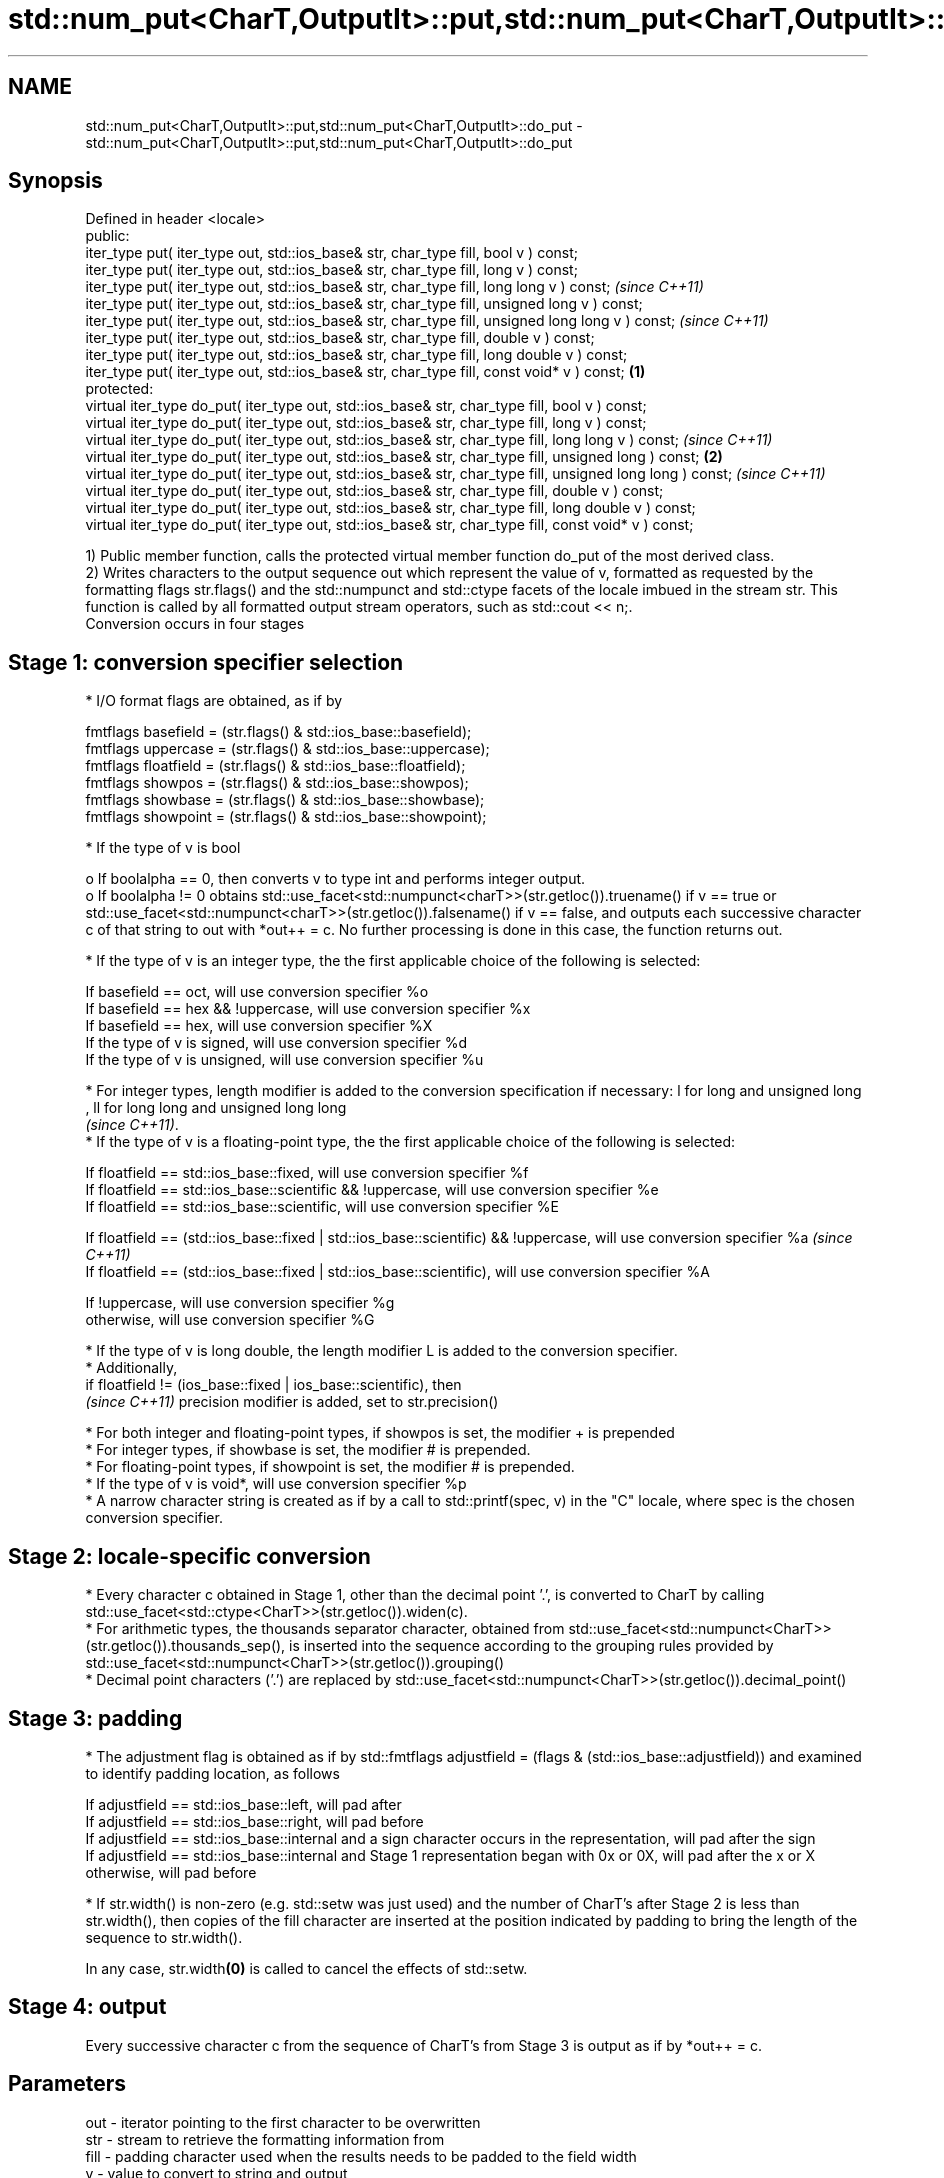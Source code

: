 .TH std::num_put<CharT,OutputIt>::put,std::num_put<CharT,OutputIt>::do_put 3 "2020.03.24" "http://cppreference.com" "C++ Standard Libary"
.SH NAME
std::num_put<CharT,OutputIt>::put,std::num_put<CharT,OutputIt>::do_put \- std::num_put<CharT,OutputIt>::put,std::num_put<CharT,OutputIt>::do_put

.SH Synopsis

  Defined in header <locale>
  public:
  iter_type put( iter_type out, std::ios_base& str, char_type fill, bool v ) const;
  iter_type put( iter_type out, std::ios_base& str, char_type fill, long v ) const;
  iter_type put( iter_type out, std::ios_base& str, char_type fill, long long v ) const;                           \fI(since C++11)\fP
  iter_type put( iter_type out, std::ios_base& str, char_type fill, unsigned long v ) const;
  iter_type put( iter_type out, std::ios_base& str, char_type fill, unsigned long long v ) const;                  \fI(since C++11)\fP
  iter_type put( iter_type out, std::ios_base& str, char_type fill, double v ) const;
  iter_type put( iter_type out, std::ios_base& str, char_type fill, long double v ) const;
  iter_type put( iter_type out, std::ios_base& str, char_type fill, const void* v ) const;                 \fB(1)\fP
  protected:
  virtual iter_type do_put( iter_type out, std::ios_base& str, char_type fill, bool v ) const;
  virtual iter_type do_put( iter_type out, std::ios_base& str, char_type fill, long v ) const;
  virtual iter_type do_put( iter_type out, std::ios_base& str, char_type fill, long long v ) const;                              \fI(since C++11)\fP
  virtual iter_type do_put( iter_type out, std::ios_base& str, char_type fill, unsigned long ) const;          \fB(2)\fP
  virtual iter_type do_put( iter_type out, std::ios_base& str, char_type fill, unsigned long long ) const;                       \fI(since C++11)\fP
  virtual iter_type do_put( iter_type out, std::ios_base& str, char_type fill, double v ) const;
  virtual iter_type do_put( iter_type out, std::ios_base& str, char_type fill, long double v ) const;
  virtual iter_type do_put( iter_type out, std::ios_base& str, char_type fill, const void* v ) const;

  1) Public member function, calls the protected virtual member function do_put of the most derived class.
  2) Writes characters to the output sequence out which represent the value of v, formatted as requested by the formatting flags str.flags() and the std::numpunct and std::ctype facets of the locale imbued in the stream str. This function is called by all formatted output stream operators, such as std::cout << n;.
  Conversion occurs in four stages

.SH Stage 1: conversion specifier selection


  * I/O format flags are obtained, as if by


        fmtflags basefield = (str.flags() & std::ios_base::basefield);
        fmtflags uppercase = (str.flags() & std::ios_base::uppercase);
        fmtflags floatfield = (str.flags() & std::ios_base::floatfield);
        fmtflags showpos = (str.flags() & std::ios_base::showpos);
        fmtflags showbase = (str.flags() & std::ios_base::showbase);
        fmtflags showpoint = (str.flags() & std::ios_base::showpoint);


  * If the type of v is bool

    o If boolalpha == 0, then converts v to type int and performs integer output.
    o If boolalpha != 0 obtains std::use_facet<std::numpunct<charT>>(str.getloc()).truename() if v == true or std::use_facet<std::numpunct<charT>>(str.getloc()).falsename() if v == false, and outputs each successive character c of that string to out with *out++ = c. No further processing is done in this case, the function returns out.

  * If the type of v is an integer type, the the first applicable choice of the following is selected:


        If basefield == oct, will use conversion specifier %o
        If basefield == hex && !uppercase, will use conversion specifier %x
        If basefield == hex, will use conversion specifier %X
        If the type of v is signed, will use conversion specifier %d
        If the type of v is unsigned, will use conversion specifier %u


  * For integer types, length modifier is added to the conversion specification if necessary: l for long and unsigned long
    , ll for long long and unsigned long long
    \fI(since C++11)\fP.
  * If the type of v is a floating-point type, the the first applicable choice of the following is selected:


        If floatfield == std::ios_base::fixed, will use conversion specifier %f
        If floatfield == std::ios_base::scientific && !uppercase, will use conversion specifier %e
        If floatfield == std::ios_base::scientific, will use conversion specifier %E



        If floatfield == (std::ios_base::fixed | std::ios_base::scientific) && !uppercase, will use conversion specifier %a \fI(since C++11)\fP
        If floatfield == (std::ios_base::fixed | std::ios_base::scientific), will use conversion specifier %A



        If !uppercase, will use conversion specifier %g
        otherwise, will use conversion specifier %G

        * If the type of v is long double, the length modifier L is added to the conversion specifier.
        * Additionally,
          if floatfield != (ios_base::fixed | ios_base::scientific), then
          \fI(since C++11)\fP precision modifier is added, set to str.precision()



  * For both integer and floating-point types, if showpos is set, the modifier + is prepended
  * For integer types, if showbase is set, the modifier # is prepended.
  * For floating-point types, if showpoint is set, the modifier # is prepended.
  * If the type of v is void*, will use conversion specifier %p
  * A narrow character string is created as if by a call to std::printf(spec, v) in the "C" locale, where spec is the chosen conversion specifier.


.SH Stage 2: locale-specific conversion


  * Every character c obtained in Stage 1, other than the decimal point '.', is converted to CharT by calling std::use_facet<std::ctype<CharT>>(str.getloc()).widen(c).
  * For arithmetic types, the thousands separator character, obtained from std::use_facet<std::numpunct<CharT>>(str.getloc()).thousands_sep(), is inserted into the sequence according to the grouping rules provided by std::use_facet<std::numpunct<CharT>>(str.getloc()).grouping()
  * Decimal point characters ('.') are replaced by std::use_facet<std::numpunct<CharT>>(str.getloc()).decimal_point()


.SH Stage 3: padding


  * The adjustment flag is obtained as if by std::fmtflags adjustfield = (flags & (std::ios_base::adjustfield)) and examined to identify padding location, as follows


        If adjustfield == std::ios_base::left, will pad after
        If adjustfield == std::ios_base::right, will pad before
        If adjustfield == std::ios_base::internal and a sign character occurs in the representation, will pad after the sign
        If adjustfield == std::ios_base::internal and Stage 1 representation began with 0x or 0X, will pad after the x or X
        otherwise, will pad before


  * If str.width() is non-zero (e.g. std::setw was just used) and the number of CharT's after Stage 2 is less than str.width(), then copies of the fill character are inserted at the position indicated by padding to bring the length of the sequence to str.width().

  In any case, str.width\fB(0)\fP is called to cancel the effects of std::setw.

.SH Stage 4: output

  Every successive character c from the sequence of CharT's from Stage 3 is output as if by *out++ = c.

.SH Parameters


  out  - iterator pointing to the first character to be overwritten
  str  - stream to retrieve the formatting information from
  fill - padding character used when the results needs to be padded to the field width
  v    - value to convert to string and output


.SH Return value

  out

.SH Notes

  The leading zero generated by the conversion specification #o (resulting from the combination of std::showbase and std::oct for example) is not counted as a padding character.

  When formatting a floating point value as hexfloat (i.e., when floatfield == (std::ios_base::fixed | std::ios_base::scientific)), the stream's precision is not used; instead, the number is always printed with enough precision to exactly represent the value. \fI(since C++11)\fP


.SH Example

  Output a number using the facet directly, and demonstrate user-defined facet
  
// Run this code

    #include <iostream>
    #include <locale>

    // this custom num_put outputs squares of all integers (except long long)
    struct squaring_num_put : std::num_put<char> {
        iter_type do_put(iter_type s, std::ios_base& f,
                         char_type fill, long v) const
        {
            return std::num_put<char>::do_put(s, f, fill, v*v );
        }

        iter_type do_put(iter_type s, std::ios_base& f,
                         char_type fill, unsigned long v) const
        {
            return std::num_put<char>::do_put(s, f, fill, v*v);
        }
    };

    int main()
    {
        auto& facet = std::use_facet<std::num_put<char>>(std::locale());
        facet.put(std::cout, std::cout, '0', 2.71);
        std::cout << '\\n';

        std::cout.imbue(std::locale(std::cout.getloc(), new squaring_num_put));
        std::cout << 6 << ' ' << -12 << '\\n';
    }

.SH Output:

    2.71
    36 144

  An implementation of operator<< for a user-defined type.
  
// Run this code

    #include <iostream>
    #include <iterator>
    #include <locale>

    struct base { long x = 10; };

    template <class CharT, class Traits>
    std::basic_ostream<CharT, Traits>&
        operator<< (std::basic_ostream<CharT, Traits>& os, base const& b)
    {
        try {
            typename std::basic_ostream<CharT, Traits>::sentry s(os);
            if (s)
            {
                std::ostreambuf_iterator<CharT, Traits> it(os);
                std::use_facet<std::num_put<CharT>>(os.getloc())
                    .put(it, os, os.fill(), b.x);
            }
        } catch (...) {
            // set badbit on os and rethrow if required
        }
        return os;
    }

    int main()
    {
        base b;

        std::cout << b;
    }

.SH Output:

    10


.SH See also


             inserts formatted data
  operator<< \fI(public member function of std::basic_ostream<CharT,Traits>)\fP





